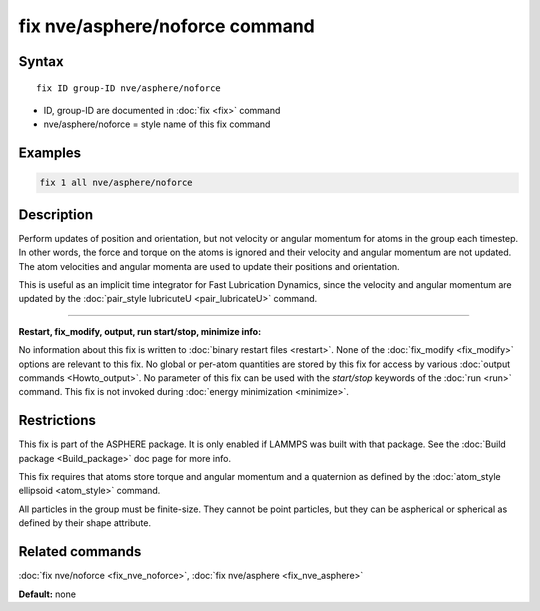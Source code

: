 .. index:: fix nve/asphere/noforce

fix nve/asphere/noforce command
===============================

Syntax
""""""

.. parsed-literal::

   fix ID group-ID nve/asphere/noforce

* ID, group-ID are documented in :doc:`fix <fix>` command
* nve/asphere/noforce = style name of this fix command

Examples
""""""""

.. code-block:: LAMMPS

   fix 1 all nve/asphere/noforce

Description
"""""""""""

Perform updates of position and orientation, but not velocity or
angular momentum for atoms in the group each timestep.  In other
words, the force and torque on the atoms is ignored and their velocity
and angular momentum are not updated.  The atom velocities and
angular momenta are used to update their positions and orientation.

This is useful as an implicit time integrator for Fast Lubrication
Dynamics, since the velocity and angular momentum are updated by the
:doc:`pair_style lubricuteU <pair_lubricateU>` command.

----------

**Restart, fix\_modify, output, run start/stop, minimize info:**

No information about this fix is written to :doc:`binary restart files <restart>`.  None of the :doc:`fix_modify <fix_modify>` options
are relevant to this fix.  No global or per-atom quantities are stored
by this fix for access by various :doc:`output commands <Howto_output>`.
No parameter of this fix can be used with the *start/stop* keywords of
the :doc:`run <run>` command.  This fix is not invoked during :doc:`energy minimization <minimize>`.

Restrictions
""""""""""""

This fix is part of the ASPHERE package.  It is only enabled if LAMMPS
was built with that package.  See the :doc:`Build package <Build_package>` doc page for more info.

This fix requires that atoms store torque and angular momentum and a
quaternion as defined by the :doc:`atom_style ellipsoid <atom_style>`
command.

All particles in the group must be finite-size.  They cannot be point
particles, but they can be aspherical or spherical as defined by their
shape attribute.

Related commands
""""""""""""""""

:doc:`fix nve/noforce <fix_nve_noforce>`, :doc:`fix nve/asphere <fix_nve_asphere>`

**Default:** none
